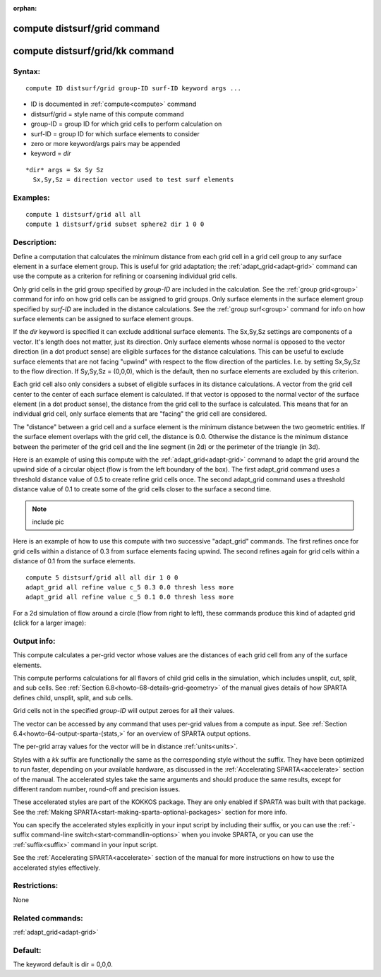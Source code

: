 
:orphan:

.. index:: compute_distsurf_grid

.. _compute-distsurf-grid:

.. _compute-distsurf-grid-command:

#############################
compute distsurf/grid command
#############################

.. _compute-distsurf-grid-kk-command:

################################
compute distsurf/grid/kk command
################################

.. _compute-distsurf-grid-syntax:

*******
Syntax:
*******

::

   compute ID distsurf/grid group-ID surf-ID keyword args ...

- ID is documented in :ref:`compute<compute>` command 

- distsurf/grid = style name of this compute command

- group-ID = group ID for which grid cells to perform calculation on

- surf-ID = group ID for which surface elements to consider

- zero or more keyword/args pairs may be appended

- keyword = *dir*

::

     *dir* args = Sx Sy Sz
       Sx,Sy,Sz = direction vector used to test surf elements

.. _compute-distsurf-grid-examples:

*********
Examples:
*********

::

   compute 1 distsurf/grid all all
   compute 1 distsurf/grid subset sphere2 dir 1 0 0

.. _compute-distsurf-grid-descriptio:

************
Description:
************

Define a computation that calculates the minimum distance from each
grid cell in a grid cell group to any surface element in a surface
element group.  This is useful for grid adaptation; the
:ref:`adapt_grid<adapt-grid>` command can use the compute as a
criterion for refining or coarsening individual grid cells.

Only grid cells in the grid group specified by *group-ID* are included
in the calculation.  See the :ref:`group grid<group>` command for info
on how grid cells can be assigned to grid groups.  Only surface
elements in the surface element group specified by *surf-ID* are
included in the distance calculations.  See the :ref:`group surf<group>` command for info on how surface elements can be
assigned to surface element groups.

If the *dir* keyword is specified it can exclude additional surface
elements.  The Sx,Sy,Sz settings are components of a vector.  It's
length does not matter, just its direction.  Only surface elements
whose normal is opposed to the vector direction (in a dot product
sense) are eligible surfaces for the distance calculations.  This can
be useful to exclude surface elements that are not facing "upwind"
with respect to the flow direction of the particles.  I.e.  by setting
Sx,Sy,Sz to the flow direction.  If Sy,Sy,Sz = (0,0,0), which is the
default, then no surface elements are excluded by this criterion.

Each grid cell also only considers a subset of eligible surfaces in
its distance calculations.  A vector from the grid cell center to the
center of each surface element is calculated.  If that vector is
opposed to the normal vector of the surface element (in a dot product
sense), the distance from the grid cell to the surface is calculated.
This means that for an individual grid cell, only surface elements
that are "facing" the grid cell are considered.

The "distance" between a grid cell and a surface element is the
minimum distance between the two geometric entities.  If the surface
element overlaps with the grid cell, the distance is 0.0.  Otherwise
the distance is the minimum distance between the perimeter of the grid
cell and the line segment (in 2d) or the perimeter of the triangle (in
3d).

Here is an example of using this compute with the
:ref:`adapt_grid<adapt-grid>` command to adapt the grid around the
upwind side of a circular object (flow is from the left boundary of
the box).  The first adapt_grid command uses a threshold distance
value of 0.5 to create refine grid cells once.  The second adapt_grid
command uses a threshold distance value of 0.1 to create some of the
grid cells closer to the surface a second time.

.. note::

  include pic

Here is an example of how to use this compute with two successive
"adapt_grid" commands.  The first refines once for grid cells within a
distance of 0.3 from surface elements facing upwind.  The second
refines again for grid cells within a distance of 0.1 from the surface
elements.

::

   compute 5 distsurf/grid all all dir 1 0 0
   adapt_grid all refine value c_5 0.3 0.0 thresh less more
   adapt_grid all refine value c_5 0.1 0.0 thresh less more

For a 2d simulation of flow around a circle (flow from right to left),
these commands produce this kind of adapted grid (click for a larger
image):

.. image:: JPG/adapt_surf_small.jpg
           :target: JPG/adapt_surf.jpg

.. _compute-distsurf-grid-output-info:

************
Output info:
************

This compute calculates a per-grid vector whose values are the
distances of each grid cell from any of the surface elements.

This compute performs calculations for all flavors of child grid cells
in the simulation, which includes unsplit, cut, split, and sub cells.
See :ref:`Section 6.8<howto-68-details-grid-geometry>` of the manual gives
details of how SPARTA defines child, unsplit, split, and sub cells.

Grid cells not in the specified *group-ID* will output zeroes for all
their values.

The vector can be accessed by any command that uses per-grid values
from a compute as input.  See :ref:`Section 6.4<howto-64-output-sparta-(stats,>`
for an overview of SPARTA output options.

The per-grid array values for the vector will be in distance
:ref:`units<units>`.

Styles with a *kk* suffix are functionally the same as the
corresponding style without the suffix.  They have been optimized to
run faster, depending on your available hardware, as discussed in the
:ref:`Accelerating SPARTA<accelerate>` section of the manual.
The accelerated styles take the same arguments and should produce the
same results, except for different random number, round-off and
precision issues.

These accelerated styles are part of the KOKKOS package. They are only
enabled if SPARTA was built with that package.  See the :ref:`Making SPARTA<start-making-sparta-optional-packages>` section for more info.

You can specify the accelerated styles explicitly in your input script
by including their suffix, or you can use the :ref:`-suffix command-line switch<start-commandlin-options>` when you invoke SPARTA, or you can
use the :ref:`suffix<suffix>` command in your input script.

See the :ref:`Accelerating SPARTA<accelerate>` section of the
manual for more instructions on how to use the accelerated styles
effectively.

.. _compute-distsurf-grid-restrictio:

*************
Restrictions:
*************

None

.. _compute-distsurf-grid-related-commands:

*****************
Related commands:
*****************

:ref:`adapt_grid<adapt-grid>`

.. _compute-distsurf-grid-default:

********
Default:
********

The keyword default is dir = 0,0,0.

